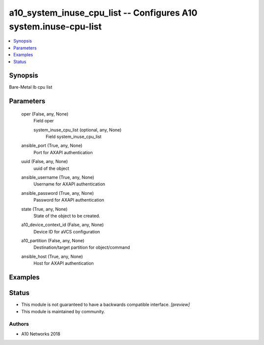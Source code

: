 .. _a10_system_inuse_cpu_list_module:


a10_system_inuse_cpu_list -- Configures A10 system.inuse-cpu-list
=================================================================

.. contents::
   :local:
   :depth: 1


Synopsis
--------

Bare-Metal lb cpu list






Parameters
----------

  oper (False, any, None)
    Field oper


    system_inuse_cpu_list (optional, any, None)
      Field system_inuse_cpu_list



  ansible_port (True, any, None)
    Port for AXAPI authentication


  uuid (False, any, None)
    uuid of the object


  ansible_username (True, any, None)
    Username for AXAPI authentication


  ansible_password (True, any, None)
    Password for AXAPI authentication


  state (True, any, None)
    State of the object to be created.


  a10_device_context_id (False, any, None)
    Device ID for aVCS configuration


  a10_partition (False, any, None)
    Destination/target partition for object/command


  ansible_host (True, any, None)
    Host for AXAPI authentication









Examples
--------

.. code-block:: yaml+jinja

    





Status
------




- This module is not guaranteed to have a backwards compatible interface. *[preview]*


- This module is maintained by community.



Authors
~~~~~~~

- A10 Networks 2018

